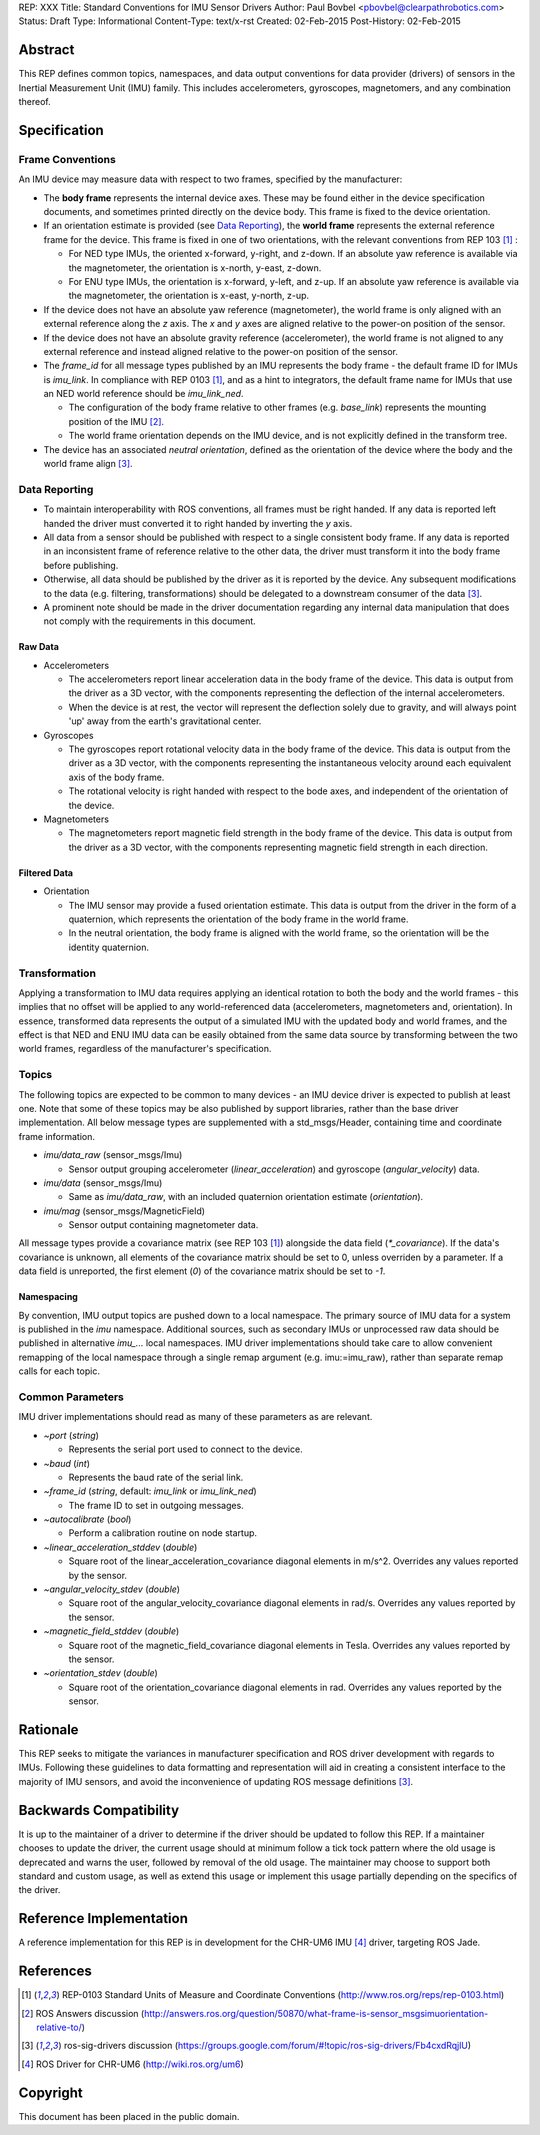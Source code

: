 REP: XXX
Title: Standard Conventions for IMU Sensor Drivers
Author: Paul Bovbel <pbovbel@clearpathrobotics.com>
Status: Draft
Type: Informational
Content-Type: text/x-rst
Created: 02-Feb-2015
Post-History: 02-Feb-2015


Abstract
========

This REP defines common topics, namespaces, and data output conventions for data provider (drivers) of sensors in the Inertial Measurement Unit (IMU) family. This includes accelerometers, gyroscopes, magnetomers, and any combination thereof.

Specification
============

Frame Conventions
-----------------

An IMU device may measure data with respect to two frames, specified by the manufacturer:

* The **body frame** represents the internal device axes. These may be found either in the device specification documents, and sometimes printed directly on the device body. This frame is fixed to the device orientation.

* If an orientation estimate is provided (see `Data Reporting`_), the **world frame** represents the external reference frame for the device. This frame is fixed in one of two orientations, with the relevant conventions from REP 103 [1]_ :

  - For NED type IMUs, the oriented x-forward, y-right, and z-down. If an absolute yaw reference is available via the magnetometer, the orientation is x-north, y-east, z-down.

  - For ENU type IMUs, the orientation is x-forward, y-left, and z-up. If an absolute yaw reference is available via the magnetometer, the orientation is x-east, y-north, z-up.

* If the device does not have an absolute yaw reference (magnetometer), the world frame is only aligned with an external reference along the `z` axis. The `x` and `y` axes are aligned relative to the power-on position of the sensor.

* If the device does not have an absolute gravity reference (accelerometer), the world frame is not aligned to any external reference and instead aligned relative to the power-on position of the sensor.

* The `frame_id` for all message types published by an IMU represents the body frame - the default frame ID for IMUs is `imu_link`. In compliance with REP 0103 [1]_, and as a hint to integrators, the default frame name for IMUs that use an NED world reference should be `imu_link_ned`.

  - The configuration of the body frame relative to other frames (e.g. `base_link`) represents the mounting position of the IMU [2]_.

  - The world frame orientation depends on the IMU device, and is not explicitly defined in the transform tree.

* The device has an associated *neutral orientation*, defined as the orientation of the device where the body and the world frame align [3]_.

Data Reporting
--------------

* To maintain interoperability with ROS conventions, all frames must be right handed. If any data is reported left handed the driver must converted it to right handed by inverting the `y` axis.

* All data from a sensor should be published with respect to a single consistent body frame. If any data is reported in an inconsistent frame of reference relative to the other data, the driver must transform it into the body frame before publishing.

* Otherwise, all data should be published by the driver as it is reported by the device. Any subsequent modifications to the data (e.g. filtering, transformations) should be delegated to a downstream consumer of the data [3]_.

* A prominent note should be made in the driver documentation regarding any internal data manipulation that does not comply with the requirements in this document.

Raw Data
''''''''

* Accelerometers

  - The accelerometers report linear acceleration data in the body frame of the device. This data is output from the driver as a 3D vector, with the components representing the deflection of the internal accelerometers.

  - When the device is at rest, the vector will represent the deflection solely due to gravity, and will always point 'up' away from the earth's gravitational center.

* Gyroscopes

  - The gyroscopes report rotational velocity data in the body frame of the device. This data is output from the driver as a 3D vector, with the components representing the instantaneous velocity around each equivalent axis of the body frame.

  - The rotational velocity is right handed with respect to the bode axes, and independent of the orientation of the device.

* Magnetometers

  - The magnetometers report magnetic field strength in the body frame of the device. This data is output from the driver as a 3D vector, with the components representing magnetic field strength in each direction.


Filtered Data
'''''''''''''

* Orientation

  - The IMU sensor may provide a fused orientation estimate. This data is output from the driver in the form of a quaternion, which represents the orientation of the body frame in the world frame.

  - In the neutral orientation, the body frame is aligned with the world frame, so the orientation will be the identity quaternion.


Transformation
--------------

Applying a transformation to IMU data requires applying an identical rotation to both the body and the world frames - this implies that no offset will be applied to any world-referenced data (accelerometers, magnetometers and, orientation). In essence, transformed data represents the output of a simulated IMU with the updated body and world frames, and the effect is that NED and ENU IMU data can be easily obtained from the same data source by transforming between the two world frames, regardless of the manufacturer's specification.

Topics
------

The following topics are expected to be common to many devices - an IMU device driver is expected to publish at least one. Note that some of these topics may be also published by support libraries, rather than the base driver implementation. All below message types are supplemented with a std_msgs/Header, containing time and coordinate frame information.


* `imu/data_raw` (sensor_msgs/Imu)

  - Sensor output grouping accelerometer (`linear_acceleration`) and gyroscope (`angular_velocity`) data.

* `imu/data` (sensor_msgs/Imu)

  - Same as `imu/data_raw`, with an included quaternion orientation estimate (`orientation`).

* `imu/mag` (sensor_msgs/MagneticField)

  - Sensor output containing magnetometer data.


All message types provide a covariance matrix (see REP 103 [1]_) alongside the data field (`*_covariance`). If the data's covariance is unknown, all elements of the covariance matrix should be set to 0, unless overriden by a parameter. If a data field is unreported, the first element (`0`) of the covariance matrix should be set to `-1`.

Namespacing
'''''''''''

By convention, IMU output topics are pushed down to a local namespace. The primary source of IMU data for a system is published in the `imu` namespace. Additional sources, such as secondary IMUs or unprocessed raw data should be published in alternative `imu_...` local namespaces. IMU driver implementations should take care to allow convenient remapping of the local namespace through a single remap argument (e.g. imu:=imu_raw), rather than separate remap calls for each topic.

Common Parameters
-----------------

IMU driver implementations should read as many of these parameters as are relevant.

* `~port` (`string`)

  - Represents the serial port used to connect to the device.

* `~baud` (`int`)

  - Represents the baud rate of the serial link.

* `~frame_id` (`string`, default: `imu_link` or `imu_link_ned`)

  - The frame ID to set in outgoing messages.

* `~autocalibrate` (`bool`)

  - Perform a calibration routine on node startup.

* `~linear_acceleration_stddev` (`double`)

  - Square root of the linear_acceleration_covariance diagonal elements in m/s^2. Overrides any values reported by the sensor.

* `~angular_velocity_stdev` (`double`)

  - Square root of the angular_velocity_covariance diagonal elements in rad/s. Overrides any values reported by the sensor.

* `~magnetic_field_stddev` (`double`)

  - Square root of the magnetic_field_covariance diagonal elements in Tesla. Overrides any values reported by the sensor.

* `~orientation_stdev` (`double`)

  - Square root of the orientation_covariance diagonal elements in rad. Overrides any values reported by the sensor.


Rationale
=========

This REP seeks to mitigate the variances in manufacturer specification and ROS driver development with regards to IMUs. Following these guidelines to data formatting and representation will aid in creating a consistent interface to the majority of IMU sensors, and avoid the inconvenience of updating ROS message definitions [3]_.

Backwards Compatibility
=======================

It is up to the maintainer of a driver to determine if the driver should be updated to follow this REP.  If a maintainer chooses to update the driver, the current usage should at minimum follow a tick tock pattern where the old usage is deprecated and warns the user, followed by removal of the old usage.  The maintainer may choose to support both standard and custom usage, as well as extend this usage or implement this usage partially depending on the specifics of the driver.

Reference Implementation
========================

A reference implementation for this REP is in development for the CHR-UM6 IMU [4]_ driver, targeting ROS Jade.

References
==========

.. [1] REP-0103 Standard Units of Measure and Coordinate Conventions
   (http://www.ros.org/reps/rep-0103.html)

.. [2] ROS Answers discussion
   (http://answers.ros.org/question/50870/what-frame-is-sensor_msgsimuorientation-relative-to/)

.. [3] ros-sig-drivers discussion
   (https://groups.google.com/forum/#!topic/ros-sig-drivers/Fb4cxdRqjlU)

.. [4] ROS Driver for CHR-UM6
   (http://wiki.ros.org/um6)

Copyright
=========

This document has been placed in the public domain.

..
   Local Variables:
   mode: indented-text
   indent-tabs-mode: nil
   sentence-end-double-space: t
   fill-column: 70
   coding: utf-8
   End:

